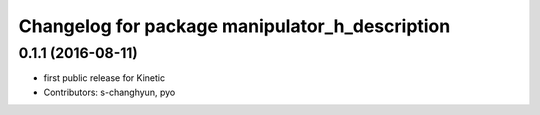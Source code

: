 ^^^^^^^^^^^^^^^^^^^^^^^^^^^^^^^^^^^^^^^^^^^^^^^
Changelog for package manipulator_h_description
^^^^^^^^^^^^^^^^^^^^^^^^^^^^^^^^^^^^^^^^^^^^^^^

0.1.1 (2016-08-11)
-------------------
* first public release for Kinetic
* Contributors: s-changhyun, pyo
